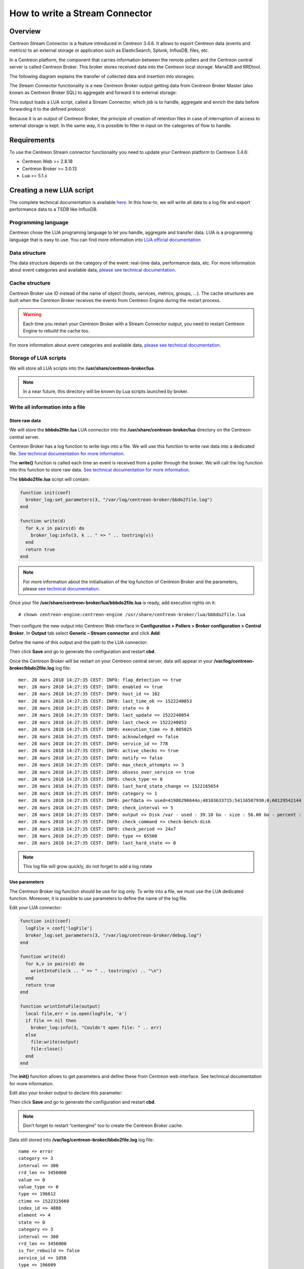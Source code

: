 ===============================
How to write a Stream Connector
===============================

********
Overview
********

Centreon Stream Connector is a feature introduced in Centreon 3.4.6. It allows 
to export Centreon data (events and metrics) to an external storage or application 
such as ElasticSearch, Splunk, InfluxDB, files, etc.

In a Centreon platform, the component that carries information between the remote 
pollers and the Centreon central server is called Centreon Broker. This broker 
stores received data into the Centreon local storage: MariaDB and RRDtool.

The following diagram explains the transfer of collected data and insertion into 
storages:

.. image:: /_static/images/developer/lua/archi_broker_regular.png
   :align: center
   :scale: 65%

The Stream Connector functionality is a new Centreon Broker output getting data 
from Centreon Broker Master (also known as Centreon Broker SQL) to aggregate and 
forward it to external storage:

.. image:: /_static/images/developer/lua/archi_broker_stream.png
   :align: center
   :scale: 65%

This output loads a LUA script, called a Stream Connector, which job is to handle, 
aggregate and enrich the data before forwarding it to the defined protocol:

.. image:: /_static/images/developer/lua/archi_broker_lua_script.png
   :align: center
   :scale: 65%

Because it is an output of Centreon Broker, the principle of creation of retention 
files in case of interruption of access to external storage is kept. In the same way, 
it is possible to filter in input on the categories of flow to handle.

************
Requirements
************

To use the Centreon Stream connector functionality you need to update your Centreon 
platform to Centreon 3.4.6:

* Centreon Web >= 2.8.18
* Centreon Broker >= 3.0.13
* Lua >= 5.1.x

*************************
Creating a new LUA script
*************************

The complete technical documentation is available `here <https://documentation.centreon.com/docs/centreon-broker/en/latest/exploit/stream_connectors.html>`_.
In this how-to, we will write all data to a log file and export performance data to a TSDB like InfluxDB.

Programming language
====================

Centreon chose the LUA programing language to let you handle, aggregate and 
transfer data. LUA is a programming language that is easy to use. You can find 
more information into `LUA official documentation <https://www.lua.org/docs.html>`_

Data structure
==============

The data structure depends on the category of the event: real-time data, 
performance data, etc. For more information about event categories and available 
data, `please see technical documentation <https://documentation.centreon.com/docs/centreon-broker/en/latest/dev/bbdo.html#event-categories>`_.

Cache structure
===============

Centreon Broker use ID instead of the name of object (hosts, services, metrics, 
groups, …). The cache structures are built when the Centreon Broker receives the 
events from Centreon Engine during the restart process. 

.. warning::
   Each time you restart your Centreon Broker with a Stream Connector output, 
   you need to restart Centreon Engine to rebuild the cache too.

For more information about event categories and available data, `please see technical documentation 
<https://documentation.centreon.com/docs/centreon-broker/en/latest/exploit/stream_connectors.html#the-broker-cache-object>`_.

Storage of LUA scripts
======================

We will store all LUA scripts into the **/usr/share/centreon-broker/lua**.

.. note::
   In a near future, this directory will be known by Lua scripts launched by broker.

Write all information into a file
=================================

Store raw data
**************

We will store the **bbbdo2file.lua** LUA connector into the 
**/usr/share/centreon-broker/lua** directory on the Centreon central server.

Centreon Broker has a log function to write logs into a file. We will use this 
function to write raw data into a dedicated file. `See technical documentation for more information 
<https://documentation.centreon.com/docs/centreon-broker/en/latest/exploit/stream_connectors.html#the-broker-log-object>`_.

The **write()** function is called each time an event is received from a poller 
through the broker. We will call the log function into this function to store 
raw data. `See technical documentation for more information 
<https://documentation.centreon.com/docs/centreon-broker/en/latest/exploit/stream_connectors.html#the-write-function>`_.

The **bbbdo2file.lua** script will contain:

.. code-block:: lua

  function init(conf)
    broker_log:set_parameters(3, "/var/log/centreon-broker/bbdo2file.log")
  end

  function write(d)
    for k,v in pairs(d) do
      broker_log:info(3, k .. " => " .. tostring(v))
    end
    return true
  end

.. note::
   For more information about the initialisation of the log function of Centreon 
   Broker and the parameters, please `see technical documentation <https://documentation.centreon.com/docs/centreon-broker/en/latest/exploit/stream_connectors.html#the-broker-log-object>`_.

Once your file **/usr/share/centreon-broker/lua/bbbdo2file.lua** is ready, add 
execution rights on it::

  # chown centreon-engine:centreon-engine /usr/share/centreon-broker/lua/bbbdo2file.lua

Then configure the new output into Centreon Web interface in 
**Configuration > Pollers > Broker configuration > Central Broker**. In **Output** 
tab select **Generic – Stream connector** and click **Add**:

.. image:: /_static/images/developer/lua/add_stream_connector.png
   :align: center

Define the name of this output and the path to the LUA connector:

.. image:: /_static/images/developer/lua/describe_output.png
   :align: center

Then click **Save** and go to generate the configuration and restart **cbd**.

Once the Centreon Broker will be restart on your Centreon central server, data 
will appear in your **/var/log/centreon-broker/bbdo2file.log** log file::

  mer. 28 mars 2018 14:27:35 CEST: INFO: flap_detection => true
  mer. 28 mars 2018 14:27:35 CEST: INFO: enabled => true
  mer. 28 mars 2018 14:27:35 CEST: INFO: host_id => 102
  mer. 28 mars 2018 14:27:35 CEST: INFO: last_time_ok => 1522240053
  mer. 28 mars 2018 14:27:35 CEST: INFO: state => 0
  mer. 28 mars 2018 14:27:35 CEST: INFO: last_update => 1522240054
  mer. 28 mars 2018 14:27:35 CEST: INFO: last_check => 1522240053
  mer. 28 mars 2018 14:27:35 CEST: INFO: execution_time => 0.005025
  mer. 28 mars 2018 14:27:35 CEST: INFO: acknowledged => false
  mer. 28 mars 2018 14:27:35 CEST: INFO: service_id => 778
  mer. 28 mars 2018 14:27:35 CEST: INFO: active_checks => true
  mer. 28 mars 2018 14:27:35 CEST: INFO: notify => false
  mer. 28 mars 2018 14:27:35 CEST: INFO: max_check_attempts => 3
  mer. 28 mars 2018 14:27:35 CEST: INFO: obsess_over_service => true
  mer. 28 mars 2018 14:27:35 CEST: INFO: check_type => 0
  mer. 28 mars 2018 14:27:35 CEST: INFO: last_hard_state_change => 1522165654
  mer. 28 mars 2018 14:27:35 CEST: INFO: category => 1
  mer. 28 mars 2018 14:27:35 CEST: INFO: perfdata => used=41986296644o;48103633715;54116587930;0;60129542144 size=60129542144o
  mer. 28 mars 2018 14:27:35 CEST: INFO: check_interval => 5
  mer. 28 mars 2018 14:27:35 CEST: INFO: output => Disk /var - used : 39.10 Go - size : 56.00 Go - percent : 69 %
  mer. 28 mars 2018 14:27:35 CEST: INFO: check_command => check-bench-disk
  mer. 28 mars 2018 14:27:35 CEST: INFO: check_period => 24x7
  mer. 28 mars 2018 14:27:35 CEST: INFO: type => 65560
  mer. 28 mars 2018 14:27:35 CEST: INFO: last_hard_state => 0

.. note::
   This log file will grow quickly, do not forget to add a log rotate

Use parameters
**************

The Centreon Broker log function should be use for log only. To write into a file, 
we must use the LUA dedicated function. Moreover, it is possible to use parameters 
to define the name of the log file.

Edit your LUA connector:

.. code-block:: lua

  function init(conf)
    logFile = conf['logFile']
    broker_log:set_parameters(3, "/var/log/centreon-broker/debug.log")
  end
  
  function write(d)
    for k,v in pairs(d) do
      wrintIntoFile(k .. " => " .. tostring(v) .. "\n")
    end
    return true
  end

  function wrintIntoFile(output)
    local file,err = io.open(logFile, 'a')
    if file == nil then
      broker_log:info(3, "Couldn't open file: " .. err)
    else
      file:write(output)
      file:close()
    end
  end

The **init()** function allows to get parameters and define these from Centreon 
web interface. See technical documentation for more information.

Edit also your broker output to declare this parameter:

.. image:: /_static/images/developer/lua/add_parameter.png
   :align: center

Then click **Save** and go to generate the configuration and restart **cbd**.

.. note::
   Don’t forget to restart “centengine” too to create the Centreon Broker cache.

Data still stored into **/var/log/centreon-broker/bbdo2file.log** log file::

  name => error
  category => 3
  interval => 300
  rrd_len => 3456000
  value => 0
  value_type => 0
  type => 196612
  ctime => 1522315660
  index_id => 4880
  element => 4
  state => 0
  category => 3
  interval => 300
  rrd_len => 3456000
  is_for_rebuild => false
  service_id => 1056
  type => 196609
  ctime => 1522315660
  host_id => 145
  element => 1
  is_for_rebuild => false
  metric_id => 11920

Manipulate data
***************

Not all data are necessary. We will select only the NEB category and the events 
regarding hosts and services status to write into a file the following data:

* The type of object (HOST or SERVICE)
* The name of host and ID
* The description of service and ID (for service only)
* The status and output of service

To do this, we need to select not all events received by Centreon Broker but only 
event regarding status of hosts and services objects from NEB category. By 
following `the technical documentation <https://documentation.centreon.com/docs/centreon-broker/en/latest/dev/bbdo.html#event-categories>`_, 
the NEB events type (real time) are linked to category 1. Moreover, the status of 
host is link to element 14 and 24 for the status of services. To filter on these 
events only, we will add a filter function with these properties.

The new LUA script will contain:

.. code-block:: lua

  function init(conf)
    logFile = conf['logFile']
    broker_log:set_parameters(3, "/var/log/centreon-broker/debug.log")
  end
  
  function write(d)
    local output = ""
  
    local host_name = broker_cache:get_hostname(d.host_id)
    if not host_name then
      broker_log:info(3, "Unable to get name of host, please restart centengine")
      host_name = d.host_id
    end
  
    if d.element == 14 then
      output = "HOST:" .. host_name .. ";" .. d.host_id .. ";" .. d.state .. ";" .. d.output
      wrintIntoFile(output)
      broker_log:info(output)
    elseif d.element == 24 then
      local service_description = broker_cache:get_service_description(d.host_id, d.service_id)
      if not service_description then
        broker_log:info(3, "Unable to get description of service, please restart centengine")
        service_description = d.service_id
      end
      output = "SERVICE:" .. host_name .. ";" .. d.host_id .. ";" .. service_description .. ";" .. d.service_id .. ";" .. d.state .. ";" .. d.output
      wrintIntoFile(output)
      broker_log:info(output)
    end
    return true
  end
  
  function wrintIntoFile(output)
    local file,err = io.open(logFile, 'a')
    if file == nil then
      broker_log:info(3, "Couldn't open file: " .. err)
    else
      file:write(output)
      file:close()
    end
  end
  
  function filter(category, element)
    -- Get only host status and services status from NEB category
    if category == 1 and (element == 14 or element == 24) then
      return true
    end
      return false
  end

The **/var/log/centreon-broker/bbdo2file.log** file will now contain::

  HOST:srv-DC-djakarta;215;0;OK - srv-DC-djakarta: rta 0.061ms, lost 0%
  SERVICE:mail-titan-gateway;92;disk-/usr;623;0;Disk /usr - used : 42.98 Go - size : 142.00 Go - percent : 30 %
  SERVICE:mail-sun-master;87;memory-stats;535;0;Memory usage (Total 13.0GB): 0.12GB [buffer:0.00GB] [cache:0.01GB] [pages_tables:0.00GB] [mapped:0.00GB] [active:0.07GB] [inactive:0.00GB] [apps:0.02GB] [unused:12.88GB]
  SERVICE:mail-saturn-frontend;86;traffic-eth1;512;0;Traffic In : 4.73 Mb/s (4.73 %), Out : 4.79 Mb/s (4.79 %) - Total RX Bits In : 396.01 Gb, Out : 393.88 Gb
  SERVICE:mail-saturn-frontend;86;memory-stats;515;0;Memory usage (Total 16.0GB): 8.89GB [buffer:0.43GB] [cache:0.95GB] [pages_tables:0.27GB] [mapped:0.15GB] [active:3.92GB] [inactive:0.29GB] [apps:2.88GB] [unused:7.11GB]
  SERVICE:mail-neptune-frontend;80;traffic-eth1;392;0;Traffic In : 4.82 Mb/s (4.82 %), Out : 6.48 Mb/s (6.48 %) - Total RX Bits In : 398.40 Gb, Out : 396.44 Gb
  HOST:srv-DC-casablanca;207;0;OK - srv-DC-casablanca: rta 2.042ms, lost 0%
  SERVICE:mail-neptune-frontend;80;memory-stats;395;0;Memory usage (Total 9.0GB): 0.54GB [buffer:0.03GB] [cache:0.00GB] [pages_tables:0.01GB] [mapped:0.00GB] [active:0.48GB] [inactive:0.00GB] [apps:0.01GB] [unused:8.46GB]
  SERVICE:mail-mercury-frontend;82;traffic-eth1;432;0;Traffic In : 8.28 Mb/s (8.28 %), Out : 1.23 Mb/s (1.23 %) - Total RX Bits In : 397.71 Gb, Out : 400.34 Gb
  SERVICE:mail-mercury-frontend;82;memory-stats;435;0;Memory usage (Total 12.0GB): 1.58GB [buffer:0.00GB] [cache:0.63GB] [pages_tables:0.00GB] [mapped:0.00GB] [active:0.75GB] [inactive:0.00GB] [apps:0.19GB] [unused:10.42GB]
  SERVICE:mail-mars-frontend;84;traffic-eth1;472;0;Traffic In : 7.24 Mb/s (7.24 %), Out : 3.36 Mb/s (3.36 %) - Total RX Bits In : 399.93 Gb, Out : 395.67 Gb
  SERVICE:mail-mars-frontend;84;memory-stats;475;0;Memory usage (Total 3.0GB): 1.19GB [buffer:0.01GB] [cache:0.59GB] [pages_tables:0.00GB] [mapped:0.00GB] [active:0.15GB] [inactive:0.04GB] [apps:0.39GB] [unused:1.81GB]
  SERVICE:mail-jupiter-frontend;85;traffic-eth1;492;0;Traffic In : 1.41 Mb/s (1.41 %), Out : 9.08 Mb/s (9.08 %) - Total RX Bits In : 388.86 Gb, Out : 394.85 Gb
  SERVICE:mail-jupiter-frontend;85;memory-stats;495;0;Memory usage (Total 12.0GB): 0.57GB [buffer:0.04GB] [cache:0.23GB] [pages_tables:0.02GB] [mapped:0.02GB] [active:0.07GB] [inactive:0.03GB] [apps:0.16GB] [unused:11.43GB]
  SERVICE:mail-io-backend;88;traffic-eth1;547;0;Traffic In : 1.51 Mb/s (1.51 %), Out : 7.12 Mb/s (7.12 %) - Total RX Bits In : 389.61 Gb, Out : 390.54 Gb
  SERVICE:mail-io-backend;88;diskio-system;551;0;Device /dev/sda: avg read 4.78 (MB/s) and write 9.08 (MB/s)

Export performance data to InfluxDB
===================================

`InfluxDB <https://www.influxdata.com/>`_ is a Time Series database. We will use 
this storage to insert performance data collected by the Centreon platform. For 
this example, we will use the predefined `InfluxDB Docker <https://hub.docker.com/_/influxdb/>`_.

To send data to InfluxDB, we need parameters to access to InfluxDB storage:

* **http_server_address**: IP address of the storage
* **http_server_port**: 8086 by default
* **http_server_protocol**: http or https
* **influx_database**: name of database
* **influx_user**: user to access to database if defined
* **influx_password**: password of user to access to database if defined

In order to do not saturate the storage, we will add all events in a queue and 
send data by bulk. We need to define the size of the queue and the maximum 
delay before send events:

* max_buffer_size  
* max_buffer_age

The LUA script will contain:

A function to create the queue
******************************

This function initialises the queue with default parameters or defined by the 
user. Moreover, the queue settings and the events will be store into a 
dedicated structure:

.. code-block:: lua

  local event_queue = {
    __internal_ts_last_flush    = nil,
    http_server_address         = "",
    http_server_port            = 8086,
    http_server_protocol        = "http",
    events                      = {},
    influx_database             = "mydb",
    influx_user                 = "",
    influx_password             = "",
    max_buffer_size             = 5000,
    max_buffer_age              = 5
  }
  
  function event_queue:new(o, conf)
    o = o or {}
    setmetatable(o, self)
    self.__index = self
    for i,v in pairs(conf) do
      if self[i] and i ~= "events" and string.sub(i, 1, 11) ~= "__internal_" then
        broker_log:info(1, "event_queue:new: getting parameter " .. i .. " => " .. v)
        self[i] = v
      else
        broker_log:warning(1, "event_queue:new: ignoring parameter " .. i .. " => " .. v)
      end
    end
    self.__internal_ts_last_flush = os.time()
    broker_log:info(2, "event_queue:new: setting the internal timestamp to " .. self.__internal_ts_last_flush)
    return o
  end

.. note::
   In this function, we use the concept of LUA classes and metatable to facilitate
   development. "o = o or {}" means that an object will be created even if the 
   "event_queue:new" function doesn't receive one.

   Read official documentation to understand `classes <https://www.lua.org/pil/16.1.html>`_ 
   and `metatable <https://www.lua.org/pil/13.html>`_.

.. note::
   We use level 1 of the log function because the settings of storage access is 
   important information.

A function to add event in queue
********************************

The add function allows to aggregate data before to add these into the queue. This 
function replaces host ID by hostname and service ID by the description. This 
function also operates the maximum size of the queue or the timeout:

.. code-block:: lua

  function event_queue:add(e)
    local metric = e.name
    -- time is a reserved word in influxDB so I rename it 
    if metric == "time" then
      metric = "_" .. metric
    end
  
    -- retrieve objects names instead of IDs
    local host_name = broker_cache:get_hostname(e.host_id)
    local service_description = broker_cache:get_service_description(e.host_id, e.service_id)
  
    -- what if we could not get them from cache
    if not host_name then
      broker_log:warning(1, "event_queue:add: host_name for id " .. e.host_id .. " not found. Restarting centengine should fix this.")
      host_name = e.host_id
    end
    if not service_description then
      broker_log:warning(1, "event_queue:add: service_description for id " .. e.host_id .. "." .. e.service_id .. " not found. Restarting centengine should fix this.")
      service_description = e.service_id
    else
      service_description = service_description:gsub(" ", "_")
    end
  
    -- we finally append the event to the events table
    metric = metric:gsub(" ", "_")
    broker_log:info(3, 'event_queue:add: adding  ' .. service_description .. ",host=" .. host_name .. " " .. metric .. "=" .. e.value .. " " .. e.ctime .. '000000000" to event list.')
    self.events[#self.events + 1] = service_description .. ",host=" .. host_name .. " " .. metric .. "=" .. e.value .. " " .. e.ctime .. "000000000\n"
  
    -- then we check whether it is time to send the events to the receiver and flush
    if #self.events >= self.max_buffer_size then
      broker_log:info(2, "event_queue:add: flushing because buffer size reached " .. self.max_buffer_size .. " elements.")
      self:flush()
      return true
    elseif os.time() - self.__internal_ts_last_flush >= self.max_buffer_age then
      broker_log:info(2, "event_queue:add: flushing " .. #self.events .. " elements because buffer age reached " .. (os.time() - self.__internal_ts_last_flush) .. "s and max age is " .. self.max_buffer_age .. "s.")
      self:flush()
      return true
    else
      return false
    end
  end

A function to flush the queue
*****************************

Once the events added in the queue and the maximum size of the queue or the 
timeout is reached, events will be sent to the InfluxDB storage. This function 
will build data from the queue and send these to the storage. If an error 
occurs, it will be write into the associated log file:

.. code-block:: lua

  function event_queue:flush()
    broker_log:info(2, "event_queue:flush: Concatenating all the events as one string")
    --  we concatenate all the events
    local http_post_data = ""
    local http_result_body = {}
    for i, raw_event in ipairs(self.events) do
      http_post_data = http_post_data .. raw_event
    end
    broker_log:info(2, 'event_queue:flush: HTTP POST request "' .. self.http_server_protocol .. "://" .. self.http_server_address .. ":" .. self.http_server_port .. "/write?db=" .. self.influx_database .. '"')
    broker_log:info(3, "event_queue:flush: HTTP POST data are: '" .. http_post_data .. "'")
  
    -- build url
    local influxdb_url = self.http_server_protocol .. "://" .. self.http_server_address .. ":" .. self.http_server_port .. "/write?db=" .. self.influx_database
    -- add authentication if needed
    if string.len(self.influx_user) >= 1 and string.len(self.influx_password) >= 1 then
      influxdb_url = influxdb_url .. "&u=" .. self.influx_user .. "&p="..self.influx_password
    end
  
    local hr_result, hr_code, hr_header, hr_s = http.request{
      url = influxdb_url,
      method = "POST",
      -- sink is where the request result's body will go
      sink = ltn12.sink.table(http_result_body),
      -- request body needs to be formatted as a LTN12 source
      source = ltn12.source.string(http_post_data),
      headers = { 
        -- mandatory for POST request with body
        ["content-length"] = string.len(http_post_data)
      }
    }
    -- Handling the return code
    if hr_code == 204 then
      broker_log:info(2, "event_queue:flush: HTTP POST request successful: return code is " .. hr_code)
    else
      broker_log:error(1, "event_queue:flush: HTTP POST request FAILED: return code is " .. hr_code)
      for i, v in ipairs(http_result_body) do
        broker_log:error(1, "event_queue:flush: HTTP POST request FAILED: message line " .. i .. ' is "' .. v .. '"')
      end
    end
  
    -- now that the data has been sent, we empty the events array
    self.events = {}
    -- and update the timestamp
    self.__internal_ts_last_flush = os.time()
  end

The init() function to get parameters and create the queue
**********************************************************

In this case, the “init()” function will create the queue with parameters 
defined by users of use default parameters if some are missing:

.. code-block:: lua

  function init(conf)
    broker_log:set_parameters(1, "/var/log/centreon-broker/stream-connector-influxdb.log")
    broker_log:info(2, "init: Beginning init() function")
    queue = event_queue:new(nil, conf)
    broker_log:info(2, "init: Ending init() function, Event queue created")
  end

The write() function to insert event in queue
*********************************************

The “write()” function is only used to insert filtered events into the queue:

.. code-block:: lua

  function write(e)
    broker_log:info(3, "write: Beginning write() function")
    queue:add(e)
    broker_log:info(3, "write: Ending write() function\n")
    return true
  end

The filter() function to select only performance data events
************************************************************
To select only performance data, we need to select category 3 (“Storage”) 
and the element type 1 (“metric”):

.. code-block:: lua

  function filter(category, element)
    if category == 3 and element == 1 then 
      return true
    end
    return false
  end

Complete script
***************

The complete script can by download `here <TODO>`_.

Configure Centreon Broker
*************************

Configure the new output into Centreon Web interface in 
**Configuration > Pollers > Broker configuration > Central Broker**. 
In **Output** tab select **Generic – Stream connector** and click **Add**:

.. image:: /_static/images/developer/lua/add_stream_connector.png
   :align: center

Define the name of this output and the path to the LUA connector:

.. image:: /_static/images/developer/lua/broker_influxdb_output.png
   :align: center
   :scale: 65%

Then click **Save** and go to generate the configuration and restart **cbd**.

.. note::
   Don’t forget to restart “centengine” too to create the Centreon Broker cache.

If you install the `Grafana <https://grafana.com/>`_ dashboard, you can visualize the stored data:

.. image:: /_static/images/developer/lua/visualize_data_grafana.png
   :align: center
   :scale: 65%

Discover other Centreon Stream Connectors
*****************************************

Centreon provides a Github repository to host LUA scripts developed by Centreon 
and the community. Please go to the `dedicated Github <http://github.com/centreon/centreon-lua-scripts>`_.

Need help to develop your Stream connector? You want to share your experience with 
the community? Join the `Centreon community Slack channel <https://centreon.github.io/>`_.
